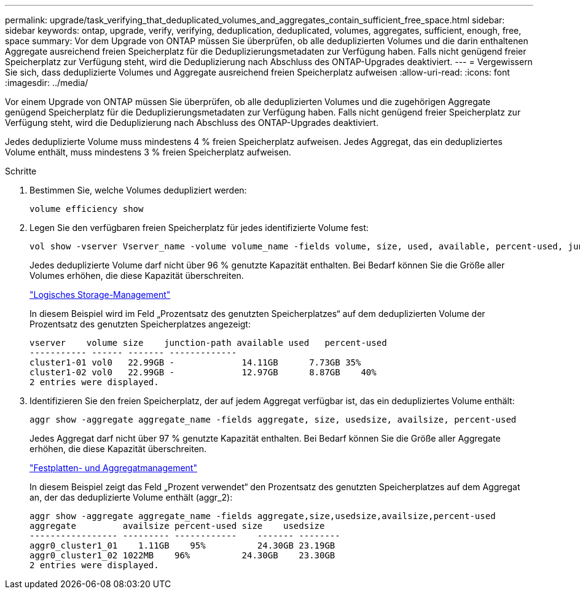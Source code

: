 ---
permalink: upgrade/task_verifying_that_deduplicated_volumes_and_aggregates_contain_sufficient_free_space.html 
sidebar: sidebar 
keywords: ontap, upgrade, verify, verifying, deduplication, deduplicated, volumes, aggregates, sufficient, enough, free, space 
summary: Vor dem Upgrade von ONTAP müssen Sie überprüfen, ob alle deduplizierten Volumes und die darin enthaltenen Aggregate ausreichend freien Speicherplatz für die Deduplizierungsmetadaten zur Verfügung haben. Falls nicht genügend freier Speicherplatz zur Verfügung steht, wird die Deduplizierung nach Abschluss des ONTAP-Upgrades deaktiviert. 
---
= Vergewissern Sie sich, dass deduplizierte Volumes und Aggregate ausreichend freien Speicherplatz aufweisen
:allow-uri-read: 
:icons: font
:imagesdir: ../media/


[role="lead"]
Vor einem Upgrade von ONTAP müssen Sie überprüfen, ob alle deduplizierten Volumes und die zugehörigen Aggregate genügend Speicherplatz für die Deduplizierungsmetadaten zur Verfügung haben. Falls nicht genügend freier Speicherplatz zur Verfügung steht, wird die Deduplizierung nach Abschluss des ONTAP-Upgrades deaktiviert.

Jedes deduplizierte Volume muss mindestens 4 % freien Speicherplatz aufweisen. Jedes Aggregat, das ein dedupliziertes Volume enthält, muss mindestens 3 % freien Speicherplatz aufweisen.

.Schritte
. Bestimmen Sie, welche Volumes dedupliziert werden:
+
[source, cli]
----
volume efficiency show
----
. Legen Sie den verfügbaren freien Speicherplatz für jedes identifizierte Volume fest:
+
[source, cli]
----
vol show -vserver Vserver_name -volume volume_name -fields volume, size, used, available, percent-used, junction-path
----
+
Jedes deduplizierte Volume darf nicht über 96 % genutzte Kapazität enthalten. Bei Bedarf können Sie die Größe aller Volumes erhöhen, die diese Kapazität überschreiten.

+
link:../volumes/index.html["Logisches Storage-Management"]

+
In diesem Beispiel wird im Feld „Prozentsatz des genutzten Speicherplatzes“ auf dem deduplizierten Volume der Prozentsatz des genutzten Speicherplatzes angezeigt:

+
[listing]
----
vserver    volume size    junction-path available used   percent-used
----------- ------ ------- -------------
cluster1-01 vol0   22.99GB -             14.11GB      7.73GB 35%
cluster1-02 vol0   22.99GB -             12.97GB      8.87GB    40%
2 entries were displayed.
----
. Identifizieren Sie den freien Speicherplatz, der auf jedem Aggregat verfügbar ist, das ein dedupliziertes Volume enthält:
+
[source, cli]
----
aggr show -aggregate aggregate_name -fields aggregate, size, usedsize, availsize, percent-used
----
+
Jedes Aggregat darf nicht über 97 % genutzte Kapazität enthalten. Bei Bedarf können Sie die Größe aller Aggregate erhöhen, die diese Kapazität überschreiten.

+
link:../disks-aggregates/index.html["Festplatten- und Aggregatmanagement"]

+
In diesem Beispiel zeigt das Feld „Prozent verwendet“ den Prozentsatz des genutzten Speicherplatzes auf dem Aggregat an, der das deduplizierte Volume enthält (aggr_2):

+
[listing]
----
aggr show -aggregate aggregate_name -fields aggregate,size,usedsize,availsize,percent-used
aggregate         availsize percent-used size    usedsize
----------------- --------- ------------    ------- --------
aggr0_cluster1_01    1.11GB    95%          24.30GB 23.19GB
aggr0_cluster1_02 1022MB    96%          24.30GB    23.30GB
2 entries were displayed.
----

